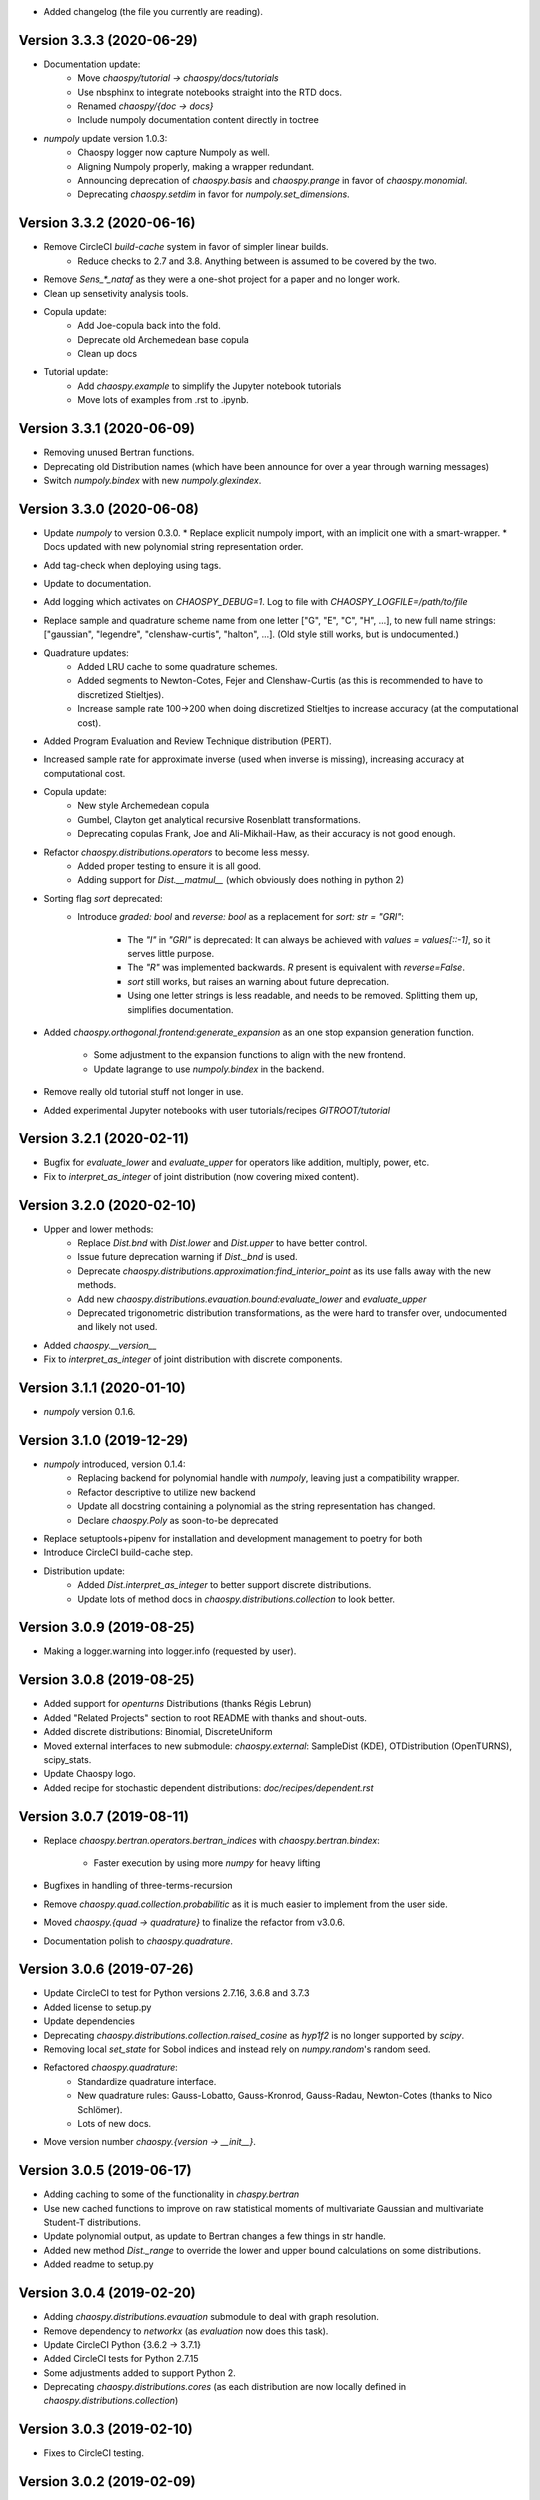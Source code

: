 * Added changelog (the file you currently are reading).

Version 3.3.3 (2020-06-29)
==========================

* Documentation update:
   * Move `chaospy/tutorial -> chaospy/docs/tutorials`
   * Use nbsphinx to integrate notebooks straight into the RTD docs.
   * Renamed `chaospy/{doc -> docs}`
   * Include numpoly documentation content directly in toctree
* `numpoly` update version 1.0.3:
   * Chaospy logger now capture Numpoly as well.
   * Aligning Numpoly properly, making a wrapper redundant.
   * Announcing deprecation of `chaospy.basis` and `chaospy.prange` in favor
     of `chaospy.monomial`.
   * Deprecating `chaospy.setdim` in favor for `numpoly.set_dimensions`.

Version 3.3.2 (2020-06-16)
==========================

* Remove CircleCI `build-cache` system in favor of simpler linear builds.
   * Reduce checks to 2.7 and 3.8. Anything between is assumed to be covered
     by the two.
* Remove `Sens_*_nataf` as they were a one-shot project for a paper and no
  longer work.
* Clean up sensetivity analysis tools.
* Copula update:
   * Add Joe-copula back into the fold.
   * Deprecate old Archemedean base copula
   * Clean up docs
* Tutorial update:
   * Add `chaospy.example` to simplify the Jupyter notebook tutorials
   * Move lots of examples from .rst to .ipynb.

Version 3.3.1 (2020-06-09)
==========================

* Removing unused Bertran functions.
* Deprecating old Distribution names (which have been announce for over a year
  through warning messages)
* Switch `numpoly.bindex` with new `numpoly.glexindex`.

Version 3.3.0 (2020-06-08)
==========================

* Update `numpoly` to version 0.3.0.
  * Replace explicit numpoly import, with an implicit one with a smart-wrapper.
  * Docs updated with new polynomial string representation order.
* Add tag-check when deploying using tags.
* Update to documentation.
* Add logging which activates on `CHAOSPY_DEBUG=1`.
  Log to file with `CHAOSPY_LOGFILE=/path/to/file`
* Replace sample and quadrature scheme name from one letter
  ["G", "E", "C", "H", ...], to new full name strings:
  ["gaussian", "legendre", "clenshaw-curtis", "halton", ...].
  (Old style still works, but is undocumented.)
* Quadrature updates:
   * Added LRU cache to some quadrature schemes.
   * Added segments to Newton-Cotes, Fejer and Clenshaw-Curtis
     (as this is recommended to have to discretized Stieltjes).
   * Increase sample rate 100->200 when doing discretized Stieltjes to
     increase accuracy (at the computational cost).
* Added Program Evaluation and Review Technique distribution (PERT).
* Increased sample rate for approximate inverse (used when inverse is missing),
  increasing accuracy at computational cost.
* Copula update:
   * New style Archemedean copula
   * Gumbel, Clayton get analytical recursive Rosenblatt transformations.
   * Deprecating copulas Frank, Joe and Ali-Mikhail-Haw, as their accuracy is
     not good enough.
* Refactor `chaospy.distributions.operators` to become less messy.
   * Added proper testing to ensure it is all good.
   * Adding support for `Dist.__matmul__`
     (which obviously does nothing in python 2)
* Sorting flag `sort` deprecated:
   * Introduce `graded: bool` and `reverse: bool` as a replacement
     for `sort: str = "GRI"`:
      * The `"I"` in `"GRI"` is deprecated: It can always be achieved with
        `values = values[::-1]`, so it serves little purpose.
      * The `"R"` was implemented backwards. `R` present is equivalent with
        `reverse=False`.
      * `sort` still works, but raises an warning about future deprecation.
      * Using one letter strings is less readable, and needs to be removed.
        Splitting them up, simplifies documentation.
* Added `chaospy.orthogonal.frontend:generate_expansion` as an one stop
  expansion generation function.
   * Some adjustment to the expansion functions to align with the new frontend.
   * Update lagrange to use `numpoly.bindex` in the backend.
* Remove really old tutorial stuff not longer in use.
* Added experimental Jupyter notebooks with user tutorials/recipes
  `GITROOT/tutorial`

Version 3.2.1 (2020-02-11)
==========================

* Bugfix for `evaluate_lower` and `evaluate_upper` for operators like
  addition, multiply, power, etc.
* Fix to `interpret_as_integer` of joint distribution (now covering mixed content).

Version 3.2.0 (2020-02-10)
==========================

* Upper and lower methods:
   * Replace `Dist.bnd` with `Dist.lower` and `Dist.upper` to have better
     control.
   * Issue future deprecation warning if `Dist._bnd` is used.
   * Deprecate `chaospy.distributions.approximation:find_interior_point` as its
     use falls away with the new methods.
   * Add new `chaospy.distributions.evauation.bound:evaluate_lower` and
     `evaluate_upper`
   * Deprecated trigonometric distribution transformations, as the were hard to
     transfer over, undocumented and likely not used.
* Added `chaospy.__version__`
* Fix to `interpret_as_integer` of joint distribution with discrete components.


Version 3.1.1 (2020-01-10)
==========================

* `numpoly` version 0.1.6.

Version 3.1.0 (2019-12-29)
==========================

* `numpoly` introduced, version 0.1.4:
   * Replacing backend for polynomial handle with `numpoly`, leaving just a
     compatibility wrapper.
   * Refactor descriptive to utilize new backend
   * Update all docstring containing a polynomial as the string representation
     has changed.
   * Declare `chaospy.Poly` as soon-to-be deprecated
* Replace setuptools+pipenv for installation and development management to
  poetry for both
* Introduce CircleCI build-cache step.
* Distribution update:
   * Added `Dist.interpret_as_integer` to better support discrete
     distributions.
   * Update lots of method docs in `chaospy.distributions.collection` to look
     better.

Version 3.0.9 (2019-08-25)
==========================

* Making a logger.warning into logger.info (requested by user).

Version 3.0.8 (2019-08-25)
==========================

* Added support for `openturns` Distributions (thanks Régis Lebrun)
* Added "Related Projects" section to root README with thanks and shout-outs.
* Added discrete distributions: Binomial, DiscreteUniform
* Moved external interfaces to new submodule: `chaospy.external`:
  SampleDist (KDE), OTDistribution (OpenTURNS), scipy_stats.
* Update Chaospy logo.
* Added recipe for stochastic dependent distributions:
  `doc/recipes/dependent.rst`

Version 3.0.7 (2019-08-11)
==========================

* Replace `chaospy.bertran.operators.bertran_indices` with
  `chaospy.bertran.bindex`:
    * Faster execution by using more `numpy` for heavy lifting
* Bugfixes in handling of three-terms-recursion
* Remove `chaospy.quad.collection.probabilitic` as it is much easier to
  implement from the user side.
* Moved `chaospy.{quad -> quadrature}` to finalize the refactor from v3.0.6.
* Documentation polish to `chaospy.quadrature`.

Version 3.0.6 (2019-07-26)
==========================

* Update CircleCI to test for Python versions 2.7.16, 3.6.8 and 3.7.3
* Added license to setup.py
* Update dependencies
* Deprecating `chaospy.distributions.collection.raised_cosine` as `hyp1f2` is no
  longer supported by `scipy`.
* Removing local `set_state` for Sobol indices and instead rely on
  `numpy.random`'s random seed.
* Refactored `chaospy.quadrature`:
   * Standardize quadrature interface.
   * New quadrature rules: Gauss-Lobatto, Gauss-Kronrod, Gauss-Radau, Newton-Cotes (thanks to Nico Schlömer).
   * Lots of new docs.
* Move version number `chaospy.{version -> __init__}`.

Version 3.0.5 (2019-06-17)
==========================

* Adding caching to some of the functionality in `chaspy.bertran`
* Use new cached functions to improve on raw statistical moments of
  multivariate Gaussian and multivariate Student-T distributions.
* Update polynomial output, as update to Bertran changes a few things in str
  handle.
* Added new method `Dist._range` to override the lower and upper bound
  calculations on some distributions.
* Added readme to setup.py

Version 3.0.4 (2019-02-20)
==========================

* Adding `chaospy.distributions.evauation` submodule to deal with graph
  resolution.
* Remove dependency to `networkx` (as `evaluation` now does this task).
* Update CircleCI Python {3.6.2 -> 3.7.1}
* Added CircleCI tests for Python 2.7.15
* Some adjustments added to support Python 2.
* Deprecating `chaospy.distributions.cores` (as each distribution are now
  locally defined in `chaospy.distributions.collection`)

Version 3.0.3 (2019-02-10)
==========================

* Fixes to CircleCI testing.

Version 3.0.2 (2019-02-09)
==========================

* Deprecated `cubature` module; Does not work with the chaospy v3, and is hard
  to maintain.
* Move install source {ROOT/src/chaospy -> ROOT/chaospy}
* New sparse segmentation function `chaospy.bertran.sparse:sparse_segment`
* Documentation update (mostly `chaospy.orthogonal`).

Version 3.0.1 (2019-01-28)
==========================

* Update install dependencies to newest version
* Refactor documentation
   * Update Sphinx configuration to newest version
   * Restructured the documentation a bit to make more sense with the new
     code.
   * Added some extra docs here and there.

Version 3.0.0 (2019-01-16)
==========================

* Full refactor of the `chaospy.dist` submodule:
   * Move: `chaospy.dist -> chaospy.distributions`
   * Deprecate `chaospy.distributions.graph` in favor of new
     `chaospy.distributions.evaluation` which will not depend on `networkx`
     and should be easier to maintain.
   * Move distributions from the two files `distributions.{cores,collection}`
     to the folder `distributions.collection`, where each file now is one core
     and one (or more) wrapper(s).
   * Rename some old distributions; Kept the old ones for now, but they issue
     deprecation warnings.
   * Split `distributions.copulas.collection` into individual components.
   * Tests distribution using black-list instead of current white-list system.
   * Rewritten a lot of documentation.
* Replace absolute import paths with relative ones.
* Refactor `chaospy.descriptives` to look better docs and code wise.
* Added Fejer quadrature
* Adapt to Python 2+3 support.
* Turn on automatic logging for warnings and upwards
